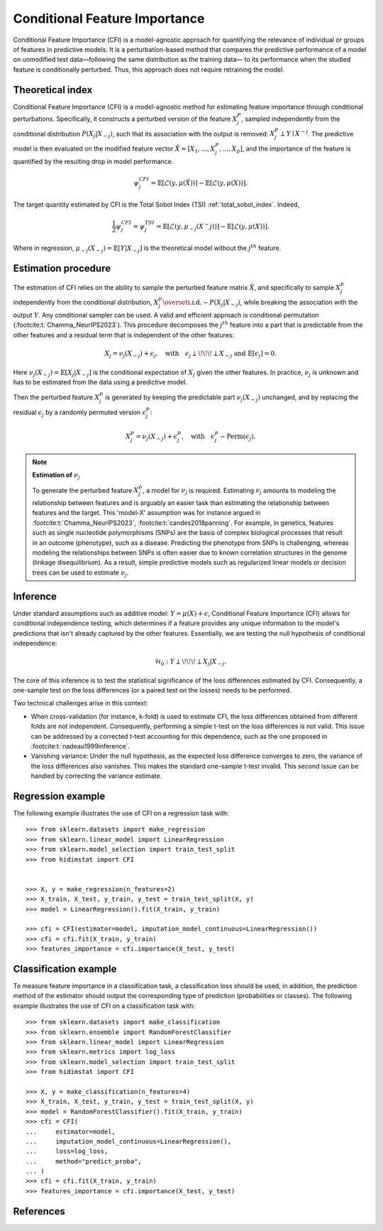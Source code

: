 .. _conditional_feature_importance:


==============================
Conditional Feature Importance
==============================

Conditional Feature Importance (CFI) is a model-agnostic approach for quantifying the 
relevance of individual or groups of features in predictive models. It is a 
perturbation-based method that compares the predictive performance of a model on 
unmodified test data—following the same distribution as the training data—
to its performance when the studied feature is conditionally perturbed. Thus, this approach 
does not require retraining the model.

.. figure:: ../generated/gallery/examples/images/sphx_glr_plot_cfi_001.png
    :target: ../generated/gallery/examples/plot_cfi.html
    :align: center


Theoretical index
------------------

Conditional Feature Importance (CFI) is a model-agnostic method for estimating feature 
importance through conditional perturbations. Specifically, it constructs a perturbed 
version of the feature :math:`X_j^P`, sampled independently from the conditional distribution 
:math:`P(X_j | X_{-j})`, such that its association with the output is removed: 
:math:`X_j^P \perp Y \mid X^{-j}`. The predictive model is then evaluated on the 
modified feature vector :math:`\tilde X = [X_1, ..., X_j^P, ..., X_p]`, and the 
importance of the feature is quantified by the resulting drop in model performance.

.. math::
    \psi_j^{CFI} = \mathbb{E} [\mathcal{L}(y, \mu(\tilde X))] - \mathbb{E} [\mathcal{L}(y, \mu(X))].


The target quantity estimated by CFI is the Total Sobol Index (TSI) :ref:`total_sobol_index`. 
Indeed, 

.. math::
    \frac{1}{2} \psi_j^{CFI} 
    = \psi_j^{TSI} 
    = \mathbb{E} [\mathcal{L}(y, \mu_{-j}(X^-j))] - \mathbb{E} [\mathcal{L}(y, \mu(X))].

Where in regression, :math:`\mu_{-j}(X_{-j}) = \mathbb{E}[Y| X_{-j}]` is the 
theoretical model without the :math:`j^{th}` feature.

Estimation procedure
--------------------

The estimation of CFI relies on the ability to sample the perturbed feature matrix 
:math:`\tilde X`, and specifically to sample :math:`X_j^p` independently from the conditional 
distribution, :math:`X_j^p \overset{\text{i.i.d.}}{\sim} P(X_j | X_{-j})`, while breaking the
association with the output :math:`Y`. Any conditional sampler can be used. A valid 
and efficient approach is conditional permutation (:footcite:t:`Chamma_NeurIPS2023`). 
This procedure decomposes the :math:`j^{th}` feature into a part that 
is predictable from the other features and a residual term that is 
independent of the other features:

.. math::
    X_j = \nu_j(X_{-j}) + \epsilon_j, \quad \text{with} \quad \epsilon_j \perp\!\!\!\perp X_{-j} \text{ and } \mathbb{E}[\epsilon_j] = 0.

Here :math:`\nu_j(X_{-j}) = \mathbb{E}[X_j | X_{-j}]` is the conditional expectation of
:math:`X_j` given the other features. In practice, :math:`\nu_j` is unknown and has to be
estimated from the data using a predictive model. 

Then the perturbed feature :math:`X_j^p` is generated by keeping the predictable part
:math:`\nu_j(X_{-j})` unchanged, and by replacing the residual :math:`\epsilon_j` by a
randomly permuted version :math:`\epsilon_j^p`:

.. math::
    X_j^p = \nu_j(X_{-j}) + \epsilon_j^p, \quad \text{with} \quad \epsilon_j^p \sim \text{Perm}(\epsilon_j).


.. note:: **Estimation of** :math:`\nu_j`

    To generate the perturbed feature :math:`X_j^p`, a model for :math:`\nu_j` is required.
    Estimating :math:`\nu_j` amounts to modeling the relationship between features and is
    arguably an easier task than estimating the relationship between features and the 
    target. This 'model-X' assumption was for instance argued in :footcite:t:`Chamma_NeurIPS2023`, 
    :footcite:t:`candes2018panning`. 
    For example, in genetics, features such as single nucleotide polymorphisms (SNPs) 
    are the basis of complex biological processes that result in an outcome (phenotype), 
    such as a disease. Predicting the phenotype from SNPs is challenging, whereas 
    modeling the relationships between SNPs is often easier due to known correlation 
    structures in the genome (linkage disequilibrium). As a result, simple predictive 
    models such as regularized linear models or decision trees can be used to estimate 
    :math:`\nu_j`.


Inference
---------
Under standard assumptions such as additive model: :math:`Y = \mu(X) + \epsilon`, 
Conditional Feature Importance (CFI) allows for conditional independence testing, which 
determines if a feature provides any unique information to the model's predictions that 
isn't already captured by the other features. Essentially, we are testing the null 
hypothesis of conditional independence:

.. math::
    \mathcal{H}_0: Y \perp\!\!\!\perp X_j | X_{-j}.


The core of this inference is to test the statistical significance of the loss 
differences estimated by CFI. Consequently, a one-sample test on the loss differences
(or a paired test on the losses) needs to be performed. 

Two technical challenges arise in this context:

* When cross-validation (for instance, k-fold) is used to estimate CFI, the loss
  differences obtained from different folds are not independent. Consequently,
  performing a simple t-test on the loss differences is not valid. This issue can be
  addressed by a corrected t-test accounting for this dependence, such as the one
  proposed in :footcite:t:`nadeau1999inference`.
* Vanishing variance: Under the null hypothesis, as the expected loss difference
  converges to zero, the variance of the loss differences also vanishes. This makes the
  standard one-sample t-test invalid. This second issue can be handled by correcting
  the variance estimate.


Regression example
------------------
The following example illustrates the use of CFI on a regression task with::

    >>> from sklearn.datasets import make_regression
    >>> from sklearn.linear_model import LinearRegression
    >>> from sklearn.model_selection import train_test_split
    >>> from hidimstat import CFI


    >>> X, y = make_regression(n_features=2)
    >>> X_train, X_test, y_train, y_test = train_test_split(X, y)
    >>> model = LinearRegression().fit(X_train, y_train)
    
    >>> cfi = CFI(estimator=model, imputation_model_continuous=LinearRegression())
    >>> cfi = cfi.fit(X_train, y_train)
    >>> features_importance = cfi.importance(X_test, y_test)


Classification example
----------------------
To measure feature importance in a classification task, a classification loss should be
used, in addition, the prediction method of the estimator should output the corresponding 
type of prediction (probabilities or classes). The following example illustrates the use
of CFI on a classification task with::

    >>> from sklearn.datasets import make_classification
    >>> from sklearn.ensemble import RandomForestClassifier
    >>> from sklearn.linear_model import LinearRegression
    >>> from sklearn.metrics import log_loss
    >>> from sklearn.model_selection import train_test_split
    >>> from hidimstat import CFI

    >>> X, y = make_classification(n_features=4)
    >>> X_train, X_test, y_train, y_test = train_test_split(X, y)
    >>> model = RandomForestClassifier().fit(X_train, y_train)
    >>> cfi = CFI(
    ...     estimator=model,
    ...     imputation_model_continuous=LinearRegression(),
    ...     loss=log_loss,
    ...     method="predict_proba",
    ... )
    >>> cfi = cfi.fit(X_train, y_train)
    >>> features_importance = cfi.importance(X_test, y_test)

References
----------
.. footbibliography::
